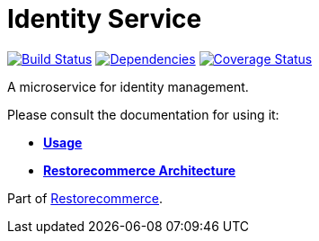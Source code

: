 = Identity Service

https://github.com/restorecommerce/identity-srv/actions/workflows/build.yaml[image:https://img.shields.io/github/actions/workflow/status/restorecommerce/identity-srv/build.yaml?style=flat-square[Build Status]]
https://depfu.com/repos/github/restorecommerce/identity-srv?branch=master[image:https://img.shields.io/depfu/dependencies/github/restorecommerce/identity-srv?style=flat-square[Dependencies]]
https://coveralls.io/github/restorecommerce/identity-srv?branch=master[image:https://img.shields.io/coveralls/github/restorecommerce/identity-srv/master.svg?style=flat-square[Coverage Status]]

A microservice for identity management.

Please consult the documentation for using it:

- *link:https://docs.restorecommerce.io/identity-srv/index.html[Usage]*
- *link:https://docs.restorecommerce.io/architecture/index.html[Restorecommerce Architecture]*

Part of link:https://github.com/restorecommerce[Restorecommerce].
